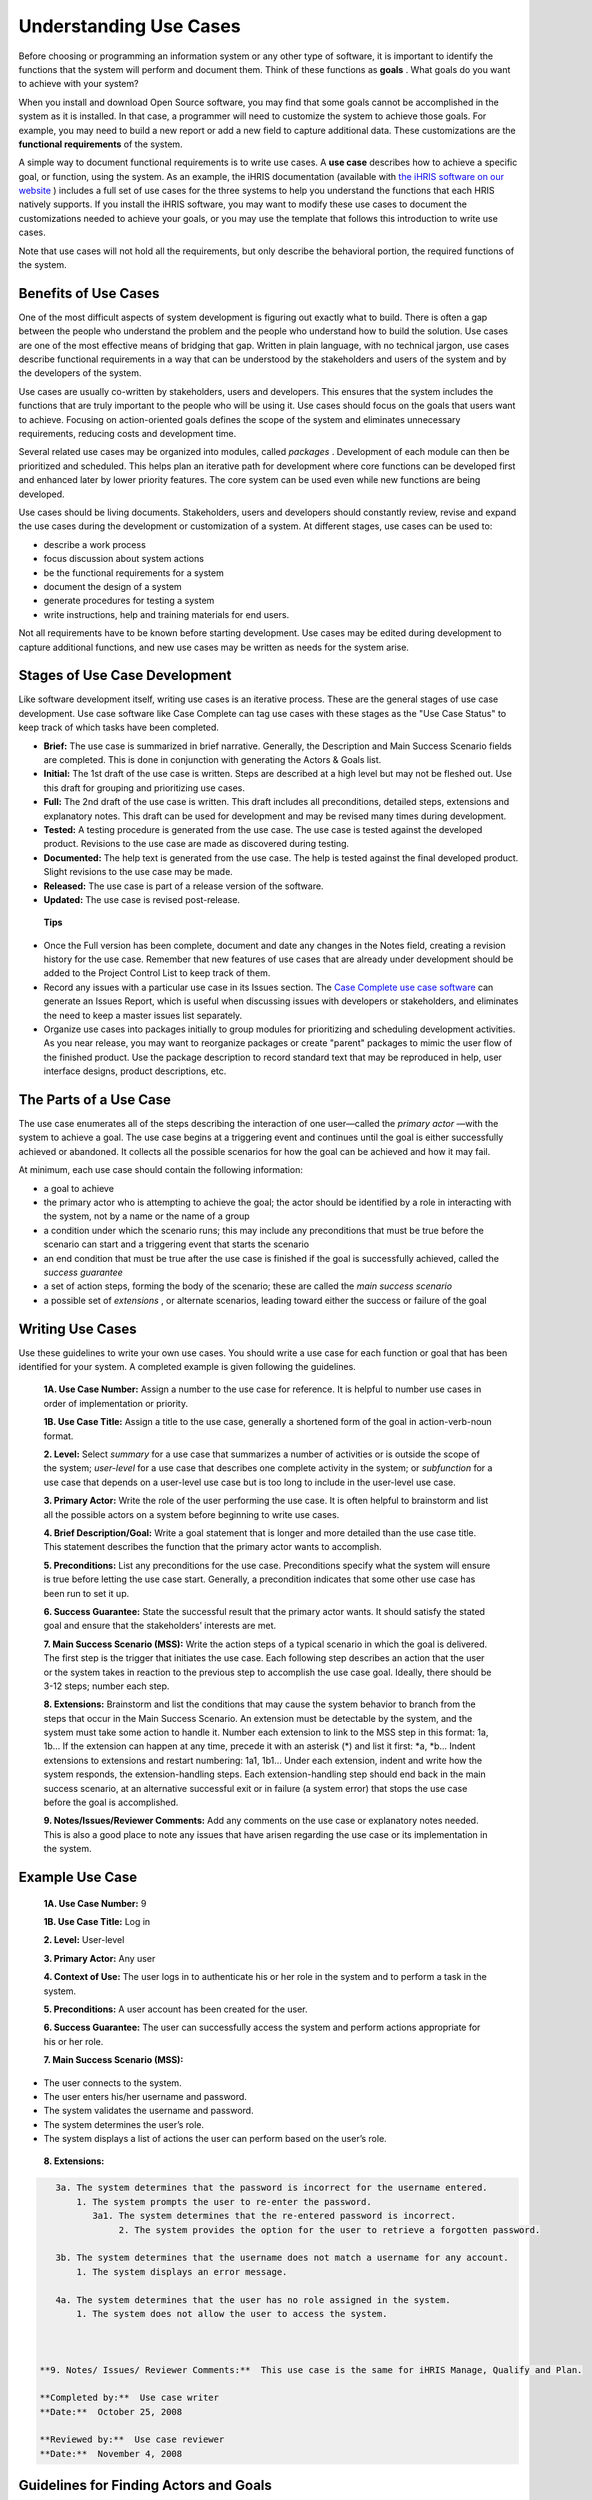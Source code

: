 Understanding Use Cases
=======================

Before choosing or programming an information system or any other type of software, it is important to identify the functions that the system will perform and document them. Think of these functions as **goals** . What goals do you want to achieve with your system? 

When you install and download Open Source software, you may find that some goals cannot be accomplished in the system as it is installed. In that case, a programmer will need to customize the system to achieve those goals. For example, you may need to build a new report or add a new field to capture additional data. These customizations are the **functional requirements**  of the system.

A simple way to document functional requirements is to write use cases. A **use case**  describes how to achieve a specific goal, or function, using the system. As an example, the iHRIS documentation (available with  `the iHRIS software on our website <http://www.capacityproject.org/hris/suite/>`_ ) includes a full set of use cases for the three systems to help you understand the functions that each HRIS natively supports. If you install the iHRIS software, you may want to modify these use cases to document the customizations needed to achieve your goals, or you may use the template that follows this introduction to write use cases.

Note that use cases will not hold all the requirements, but only describe the behavioral portion, the required functions of the system.



Benefits of Use Cases
^^^^^^^^^^^^^^^^^^^^^

One of the most difficult aspects of system development is figuring out exactly what to build. There is often a gap between the people who understand the problem and the people who understand how to build the solution. Use cases are one of the most effective means of bridging that gap. Written in plain language, with no technical jargon, use cases describe functional requirements in a way that can be understood by the stakeholders and users of the system and by the developers of the system.

Use cases are usually co-written by stakeholders, users and developers. This ensures that the system includes the functions that are truly important to the people who will be using it. Use cases should focus on the goals that users want to achieve. Focusing on action-oriented goals defines the scope of the system and eliminates unnecessary requirements, reducing costs and development time.

Several related use cases may be organized into modules, called *packages* . Development of each module can then be prioritized and scheduled. This helps plan an iterative path for development where core functions can be developed first and enhanced later by lower priority features. The core system can be used even while new functions are being developed.

Use cases should be living documents. Stakeholders, users and developers should constantly review, revise and expand the use cases during the development or customization of a system. At different stages, use cases can be used to: 


* describe a work process
* focus discussion about system actions
* be the functional requirements for a system
* document the design of a system
* generate procedures for testing a system
* write instructions, help and training materials for end users.

Not all requirements have to be known before starting development. Use cases may be edited during development to capture additional functions, and new use cases may be written as needs for the system arise.



Stages of Use Case Development
^^^^^^^^^^^^^^^^^^^^^^^^^^^^^^

Like software development itself, writing use cases is an iterative process. These are the general stages of use case development. Use case software like Case Complete can tag use cases with these stages as the "Use Case Status" to keep track of which tasks have been completed. 

* **Brief:**  The use case is summarized in brief narrative. Generally, the Description and Main Success Scenario fields are completed. This is done in conjunction with generating the Actors & Goals list.
* **Initial:**  The 1st draft of the use case is written. Steps are described at a high level but may not be fleshed out. Use this draft for grouping and prioritizing use cases.
* **Full:**  The 2nd draft of the use case is written. This draft includes all preconditions, detailed steps, extensions and explanatory notes. This draft can be used for development and may be revised many times during development.
* **Tested:**  A testing procedure is generated from the use case. The use case is tested against the developed product. Revisions to the use case are made as discovered during testing.
* **Documented:**  The help text is generated from the use case. The help is tested against the final developed product. Slight revisions to the use case may be made.
* **Released:**  The use case is part of a release version of the software.
* **Updated:**  The use case is revised post-release.

 **Tips** 



* Once the Full version has been complete, document and date any changes in the Notes field, creating a revision history for the use case. Remember that new features of use cases that are already under development should be added to the Project Control List to keep track of them.
* Record any issues with a particular use case in its Issues section. The  `Case Complete use case software <http://www.casecomplete.com/>`_  can generate an Issues Report, which is useful when discussing issues with developers or stakeholders, and eliminates the need to keep a master issues list separately.
* Organize use cases into packages initially to group modules for prioritizing and scheduling development activities. As you near release, you may want to reorganize packages or create "parent" packages to mimic the user flow of the finished product. Use the package description to record standard text that may be reproduced in help, user interface designs, product descriptions, etc.



The Parts of a Use Case
^^^^^^^^^^^^^^^^^^^^^^^

The use case enumerates all of the steps describing the interaction of one user—called the *primary actor* —with the system to achieve a goal. The use case begins at a triggering event and continues until the goal is either successfully achieved or abandoned. It collects all the possible scenarios for how the goal can be achieved and how it may fail.

At minimum, each use case should contain the following information:


* a goal to achieve
* the primary actor who is attempting to achieve the goal; the actor should be identified by a role in interacting with the system, not by a name or the name of a group
* a condition under which the scenario runs; this may include any preconditions that must be true before the scenario can start and a triggering event that starts the scenario
* an end condition that must be true after the use case is finished if the goal is successfully achieved, called the *success guarantee*
* a set of action steps, forming the body of the scenario; these are called the *main success scenario*
* a possible set of *extensions* , or alternate scenarios, leading toward either the success or failure of the goal



Writing Use Cases
^^^^^^^^^^^^^^^^^
 
Use these guidelines to write your own use cases. You should write a use case for each function or goal that has been identified for your system. A completed example is given following the guidelines.

 **1A. Use Case Number:**  Assign a number to the use case for reference. It is helpful to number use cases in order of implementation or priority. 

 **1B. Use Case Title:**  Assign a title to the use case, generally a shortened form of the goal in action-verb-noun format.

 **2. Level:**  Select *summary*  for a use case that summarizes a number of activities or is outside the scope of the system; *user-level*  for a use case that describes one complete activity in the system; or *subfunction*  for a use case that depends on a user-level use case but is too long to include in the user-level use case.

 **3. Primary Actor:**  Write the role of the user performing the use case. It is often helpful to brainstorm and list all the possible actors on a system before beginning to write use cases.

 **4. Brief Description/Goal:**  Write a goal statement that is longer and more detailed than the use case title. This statement describes the function that the primary actor wants to accomplish.

 **5. Preconditions:**  List any preconditions for the use case. Preconditions specify what the system will ensure is true before letting the use case start. Generally, a precondition indicates that some other use case has been run to set it up.

 **6. Success Guarantee:**  State the successful result that the primary actor wants. It should satisfy the stated goal and ensure that the stakeholders’ interests are met.

 **7. Main Success Scenario (MSS):**  Write the action steps of a typical scenario in which the goal is delivered. The first step is the trigger that initiates the use case. Each following step describes an action that the user or the system takes in reaction to the previous step to accomplish the use case goal. Ideally, there should be 3-12 steps; number each step. 

 **8. Extensions:**  Brainstorm and list the conditions that may cause the system behavior to branch from the steps that occur in the Main Success Scenario. An extension must be detectable by the system, and the system must take some action to handle it. Number each extension to link to the MSS step in this format: 1a, 1b… If the extension can happen at any time, precede it with an asterisk (*) and list it first: *a, *b… Indent extensions to extensions and restart numbering: 1a1, 1b1… Under each extension, indent and write how the system responds, the extension-handling steps. Each extension-handling step should end back in the main success scenario, at an alternative successful exit or in failure (a system error) that stops the use case before the goal is accomplished. 

 **9. Notes/Issues/Reviewer Comments:**  Add any comments on the use case or explanatory notes needed. This is also a good place to note any issues that have arisen regarding the use case or its implementation in the system. 
 


Example Use Case
^^^^^^^^^^^^^^^^

 **1A. Use Case Number:**  9

 **1B. Use Case Title:**  Log in

 **2. Level:**  User-level

 **3. Primary Actor:**   Any user

 **4. Context of Use:**  The user logs in to authenticate his or her role in the system and to perform a task in the system.

 **5. Preconditions:**  A user account has been created for the user. 

 **6. Success Guarantee:**  The user can successfully access the system and perform actions appropriate for his or her role.

 **7. Main Success Scenario (MSS):**  
	

* The user connects to the system.
* The user enters his/her username and password.
* The system validates the username and password.
* The system determines the user’s role.
* The system displays a list of actions the user can perform based on the user’s role.

 **8. Extensions:** 


.. code-block::

    3a. The system determines that the password is incorrect for the username entered.
        1. The system prompts the user to re-enter the password.
           3a1. The system determines that the re-entered password is incorrect.
                2. The system provides the option for the user to retrieve a forgotten password.
    
    3b. The system determines that the username does not match a username for any account.
        1. The system displays an error message.
    
    4a. The system determines that the user has no role assigned in the system.
        1. The system does not allow the user to access the system.
    


 **9. Notes/ Issues/ Reviewer Comments:**  This use case is the same for iHRIS Manage, Qualify and Plan.

 **Completed by:**  Use case writer
 **Date:**  October 25, 2008

 **Reviewed by:**  Use case reviewer
 **Date:**  November 4, 2008



Guidelines for Finding Actors and Goals
^^^^^^^^^^^^^^^^^^^^^^^^^^^^^^^^^^^^^^^


* List every possible human and non-human primary actor, over the life of the system.
* Brainstorm and exhaustively list all possible user goals for each actor.
* Write a short description of use case behavior for each goal--the *use case brief* --mentioning only the most significant activity and failures. This summarizes what is going on in the use case.
* Re-evaluate the goals for each primary actor. Add, subtract and merge goals as necessary.
* Identify all business use cases--those that have the organization as the scope, rather than the system--and separate. These may be written to clarify business processes, assumptions and preconditions, but probably will not be included in the specifications.
* Write user-level use cases for each goal using the use case template above.
* Prioritize and assign goals to development teams and software releases.

You may find it helpful to use the  `Actors and Goals Template <http://spreadsheets.google.com/pub?key=rq3k2zguXd68aJYwfpEv7gA&output=xls>`_  to organize all actors and goals before writing full use cases.



Writing Summary-Level Use Cases
^^^^^^^^^^^^^^^^^^^^^^^^^^^^^^^

Summary-level goals involve multiple user goals. The purpose of summary-level use cases is to:


* Show the context in which the user goals operate
* Show life-cycle sequencing of related goals
* Provide a table of contents for the lower-level use cases.

Summary use cases tie together, and thus refer to, a number of user-level use cases. There are typically only four or five summary-level use cases for a system. Summary use cases typically execute over hours, days, weeks, months or years. They do not provide functional requirements.
To find a summary-level use case, ask "what does the primary actor really want?" or "why is the actor doing this?" The answer will be a goal one level higher than the goal stated in the user-level use case. To write a summary-level use case, remove the user interface details; show the actor's intent, not their movement. 

I prefer to write summary-level use cases in narrative rather than numbered step format. I also find it helpful to write an example scenario for each summary-level use case telling a story about how the users will interact with the system.

Written this way, summary-level use cases provide a helpful tool for quickly communicating with executives, stakeholders and customers the broad scope of what the system will do.



Definitions
^^^^^^^^^^^

 **User goals** : Goals that the system will support, revealing the scope of the system and its purpose; each user goal should be expanded into a separate use case.

 **Usage narrative:**  A situated example of the use case in operation; a single, highly specific example of an actor using the system.

 **Use case:**  describes a system's behavior under various conditions as the system responds to a request from one of the stakeholders, called the primary actor. 

 **Package** : a cluster of related use cases.

 **Use case brief:**  A short paragraph describing the use case behavior, mentioning only the most significant activity and failures.

 **Scope** : identifies the system under discussion; may be an organization (business use cases), a system (system use cases) or a subsystem, a piece of the main system (component use cases).

 **Design scope:**  The extent of the system to be designed, including systems, hardware and software.

 **Functional scope:**  the services offered by the system that will be captured by the use cases.

 **Actor** : anyone or anything with behavior.

 **Actor-goal list:**  names all the user goals that the system supports.

 **Primary actor:**  wants to accomplish a goal within the system that is captured by the use case.

 **Supporting actor:**  An actor needed to help carry out subgoals, such as a subsystem or another organization.

 **Offstage actor:**  A stakeholder with interest in the outcome that must be satisfied, but who is not playing an active role in the use case.

 **Stakeholder** : someone with a vested interest in the behavior of the system.

 **Summary-level goal:**  a use case or a goal that takes more than one sitting.

 **User-level goal** : a use case or goal that can be achieved at one sitting.

 **Subfunction** : part of a user-level goal.

 **Precondition** : what must be true before the use case runs.

 **Guarantee** : what must be true after the use case runs.

 **Minimal guarantee:**  the fewest promises the system makes to the stakeholders, particularly when the primary actor's goal cannot be delivered.
Scenario: description of one set of circumstances with one outcome in a use case, resulting in either success or failure of the goal.

 **Main success scenario:**  a case in which nothing goes wrong.

 **Extensions** : what can happen differently during a scenario.

 **Trigger** : event that gets a use case started.

 **Black box** : use case that does not discuss the inner workings of the system.

 **White box** : use case that shows internal processes.



Recommended Resources
^^^^^^^^^^^^^^^^^^^^^


Books
~~~~~


* *Writing Effective Use Cases*  by Alistair Cockburn
* *Use Cases: Requirements in Context*  by Daryl Kulak and Eamonn Guiney


Websites
~~~~~~~~


* Understanding Use Case Modeling: http://www.methodsandtools.com/archive/archive.php?id=24
* Use Case Fundamentals: http://alistair.cockburn.us/index.php/Use_case_fundamentals
* Use Case Tutorials: http://www.parlezuml.com/tutorials/usecases.htm
[[Category:Use Cases]]
